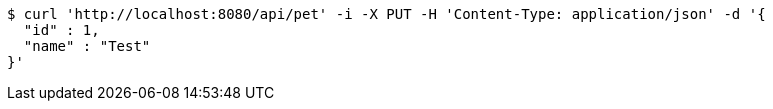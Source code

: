 [source,bash]
----
$ curl 'http://localhost:8080/api/pet' -i -X PUT -H 'Content-Type: application/json' -d '{
  "id" : 1,
  "name" : "Test"
}'
----